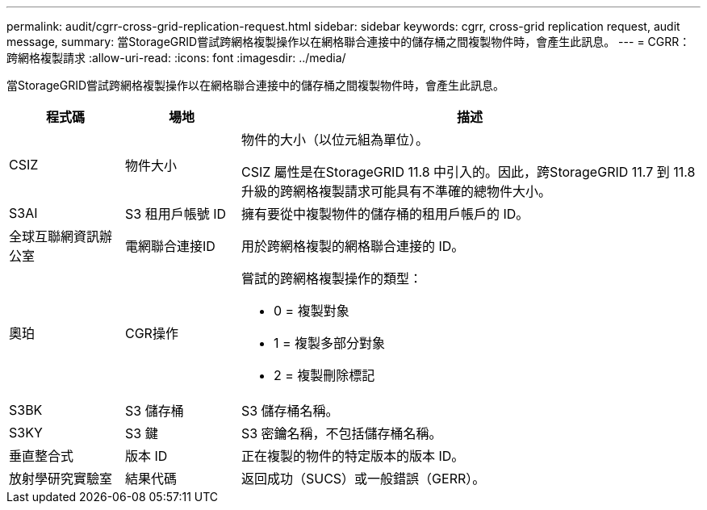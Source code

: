 ---
permalink: audit/cgrr-cross-grid-replication-request.html 
sidebar: sidebar 
keywords: cgrr, cross-grid replication request, audit message, 
summary: 當StorageGRID嘗試跨網格複製操作以在網格聯合連接中的儲存桶之間複製物件時，會產生此訊息。 
---
= CGRR：跨網格複製請求
:allow-uri-read: 
:icons: font
:imagesdir: ../media/


[role="lead"]
當StorageGRID嘗試跨網格複製操作以在網格聯合連接中的儲存桶之間複製物件時，會產生此訊息。

[cols="1a,1a,4a"]
|===
| 程式碼 | 場地 | 描述 


 a| 
CSIZ
 a| 
物件大小
 a| 
物件的大小（以位元組為單位）。

CSIZ 屬性是在StorageGRID 11.8 中引入的。因此，跨StorageGRID 11.7 到 11.8 升級的跨網格複製請求可能具有不準確的總物件大小。



 a| 
S3AI
 a| 
S3 租用戶帳號 ID
 a| 
擁有要從中複製物件的儲存桶的租用戶帳戶的 ID。



 a| 
全球互聯網資訊辦公室
 a| 
電網聯合連接ID
 a| 
用於跨網格複製的網格聯合連接的 ID。



 a| 
奧珀
 a| 
CGR操作
 a| 
嘗試的跨網格複製操作的類型：

* 0 = 複製對象
* 1 = 複製多部分對象
* 2 = 複製刪除標記




 a| 
S3BK
 a| 
S3 儲存桶
 a| 
S3 儲存桶名稱。



 a| 
S3KY
 a| 
S3 鍵
 a| 
S3 密鑰名稱，不包括儲存桶名稱。



 a| 
垂直整合式
 a| 
版本 ID
 a| 
正在複製的物件的特定版本的版本 ID。



 a| 
放射學研究實驗室
 a| 
結果代碼
 a| 
返回成功（SUCS）或一般錯誤（GERR）。

|===
